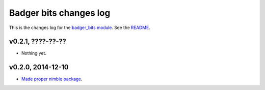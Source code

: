 =======================
Badger bits changes log
=======================

This is the changes log for the `badger_bits module
<https://github.com/gradha/badger_bits>`_.  See the `README <../README.rst>`_.


v0.2.1, ????-??-??
------------------

* Nothing yet.

v0.2.0, 2014-12-10
------------------

* `Made proper nimble package
  <https://github.com/gradha/badger_bits/issues/1>`_.

